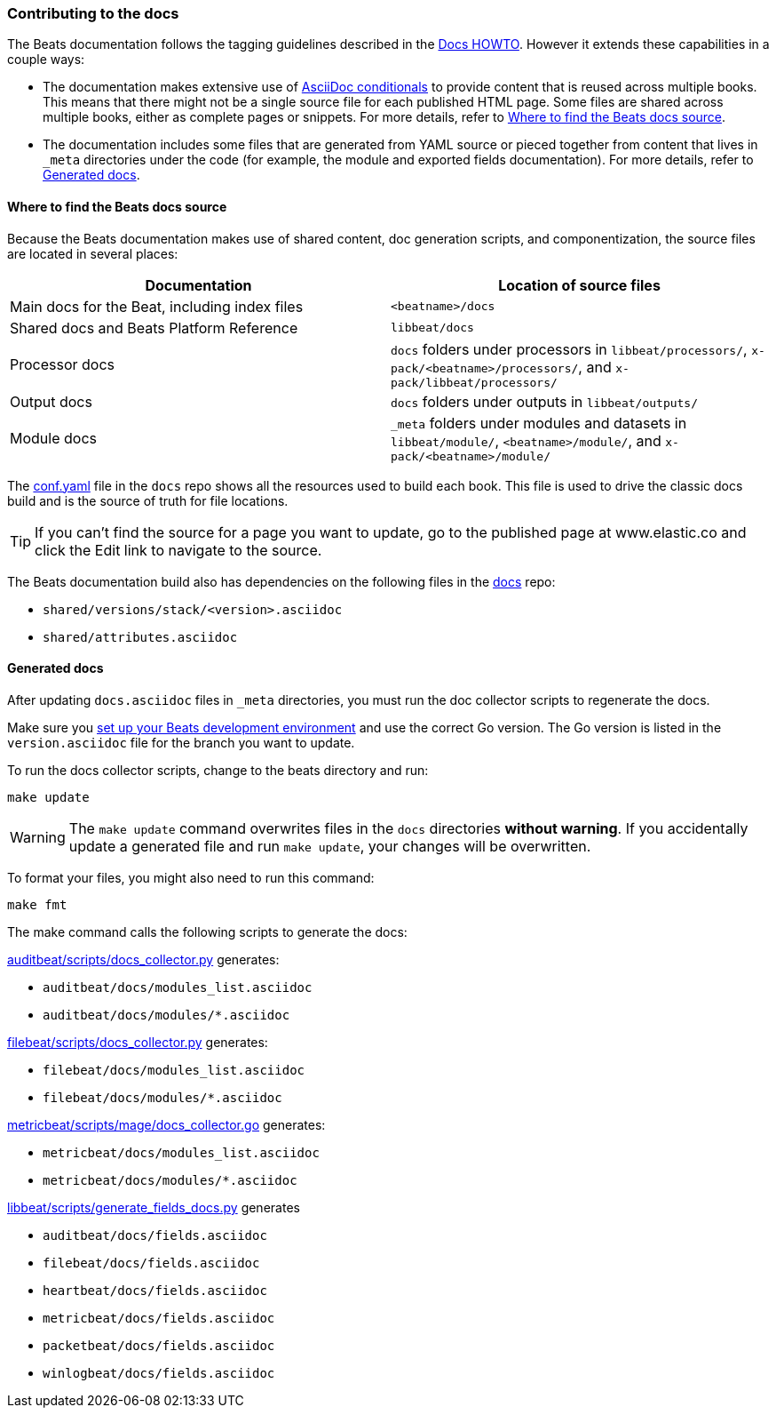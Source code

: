[[contributing-docs]]
=== Contributing to the docs

The Beats documentation follows the tagging guidelines described in the
https://github.com/elastic/docs/blob/master/README.asciidoc[Docs HOWTO]. However
it extends these capabilities in a couple ways:

* The documentation makes extensive use of
https://docs.asciidoctor.org/asciidoc/latest/directives/conditionals/[AsciiDoc conditionals]
to provide content that is reused across multiple books. This means that there
might not be a single source file for each published HTML page. Some files are
shared across multiple books, either as complete pages or snippets. For more
details, refer to <<where-to-find-files>>.

* The documentation includes some files that are generated from YAML source or
pieced together from content that lives in `_meta` directories under the code
(for example, the module and exported fields documentation). For more details,
refer to <<generated-docs>>.

[float]
[[where-to-find-files]]
==== Where to find the Beats docs source

Because the Beats documentation makes use of shared content, doc generation
scripts, and componentization, the source files are located in several places:

|===
| Documentation | Location of source files

| Main docs for the Beat, including index files
| `<beatname>/docs`

| Shared docs and Beats Platform Reference
| `libbeat/docs`

| Processor docs
| `docs` folders under processors in `libbeat/processors/`,
`x-pack/<beatname>/processors/`, and `x-pack/libbeat/processors/`

| Output docs
| `docs` folders under outputs in `libbeat/outputs/`

| Module docs
| `_meta` folders under modules and datasets in `libbeat/module/`,
`<beatname>/module/`, and `x-pack/<beatname>/module/`
|===

The https://github.com/elastic/docs/blob/master/conf.yaml[conf.yaml] file in the
`docs` repo shows all the resources used to build each book. This file is used
to drive the classic docs build and is the source of truth for file locations.

TIP: If you can't find the source for a page you want to update, go to the
published page at www.elastic.co and click the Edit link to navigate to the
source.

The Beats documentation build also has dependencies on the following files in
the https://github.com/elastic/docs[docs] repo:

* `shared/versions/stack/<version>.asciidoc`
* `shared/attributes.asciidoc`

[float]
[[generated-docs]]
==== Generated docs

After updating `docs.asciidoc` files in `_meta` directories, you must run the
doc collector scripts to regenerate the docs.

Make sure you
<<setting-up-dev-environment,set up your Beats development environment>> and use
the correct Go version. The Go version is listed in the `version.asciidoc` file
for the branch you want to update.

To run the docs collector scripts, change to the beats directory and run:

`make update`

WARNING: The `make update` command overwrites files in the `docs` directories
**without warning**. If you accidentally update a generated file and run
`make update`, your changes will be overwritten.

To format your files, you might also need to run this command:

`make fmt`

The make command calls the following scripts to generate the docs:

https://github.com/elastic/beats/blob/main/auditbeat/scripts/docs_collector.py[auditbeat/scripts/docs_collector.py]
generates:

* `auditbeat/docs/modules_list.asciidoc`
* `auditbeat/docs/modules/*.asciidoc`

https://github.com/elastic/beats/blob/main/filebeat/scripts/docs_collector.py[filebeat/scripts/docs_collector.py]
generates:

* `filebeat/docs/modules_list.asciidoc`
* `filebeat/docs/modules/*.asciidoc`

https://github.com/elastic/beats/blob/main/metricbeat/scripts/mage/docs_collector.go[metricbeat/scripts/mage/docs_collector.go]
generates:

* `metricbeat/docs/modules_list.asciidoc`
* `metricbeat/docs/modules/*.asciidoc`

https://github.com/elastic/beats/blob/main/libbeat/scripts/generate_fields_docs.py[libbeat/scripts/generate_fields_docs.py]
generates

* `auditbeat/docs/fields.asciidoc`
* `filebeat/docs/fields.asciidoc`
* `heartbeat/docs/fields.asciidoc`
* `metricbeat/docs/fields.asciidoc`
* `packetbeat/docs/fields.asciidoc`
* `winlogbeat/docs/fields.asciidoc`
